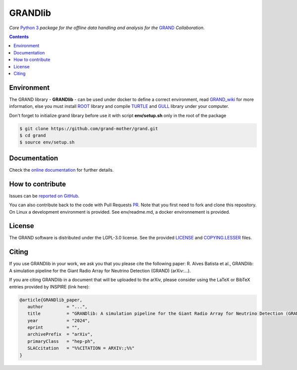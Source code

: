 GRANDlib
========
|workflow| |codecov| |docs| |appimage|


*Core* `Python 3`_  *package for the offline data handling and analysis for the* `GRAND`_
*Collaboration.*

.. contents:: Contents
   :local:
   :depth: 2


Environment
-----------

The GRAND library - **GRANDlib** - can be used under docker to define a correct environment, read `GRAND_wiki`_ for more information, else you must install `ROOT`_ library and compile `TURTLE`_ and `GULL`_ library under your computer.

Don't forget to initialize grand library before use it with script **env/setup.sh** only in the root of the package

.. code:: bash
   
   $ git clone https://github.com/grand-mother/grand.git
   $ cd grand
   $ source env/setup.sh


Documentation
----------- 

Check the `online documentation`_ for further details.


How to contribute
-----------------

Issues can be `reported on GitHub`_.

You can also contribute back to the code with Pull Requests `PR`_. Note that you
first need to fork and clone this repository. On Linux a development
environment is provided. See env/readme.md, a docker environnement is provided.



License
-------

The GRAND software is distributed under the LGPL-3.0 license. See the provided
`LICENSE`_ and `COPYING.LESSER`_ files.


.. Local links

.. _COPYING.LESSER: https://github.com/grand-mother/grand/blob/master/COPYING.LESSER

.. _LICENSE: https://github.com/grand-mother/grand/blob/master/LICENSE

.. _setup.sh: https://github.com/grand-mother/grand/blob/master/env/setup.sh


.. Externals links

.. _AppImage: https://github.com/grand-mother/python/releases/download/continuous/python3-x86_64.AppImage

.. _GRAND_wiki: https://github.com/grand-mother/grand/wiki

.. _ROOT: https://root.cern/install/

.. _TURTLE: https://github.com/niess/turtle

.. _GULL: https://github.com/niess/gull

.. _GRAND: http://grand.cnrs.fr

.. _online documentation: https://grand-mother.github.io/grand-docs

.. _PR: https://help.github.com/en/github/collaborating-with-issues-and-pull-requests/about-pull-requests

.. _PyPI: https://pypi.org/project/grand

.. _Python 3: https://www.python.org

.. _reported on GitHub: https://github.com/grand-mother/grand/issues


.. Badges

.. |appimage| image:: https://img.shields.io/badge/python3-x86_64-blue.svg
   :target: `AppImage`_

.. |codecov| image:: https://codecov.io/gh/grand-mother/grand/branch/master/graph/badge.svg
   :target: https://codecov.io/gh/grand-mother/grand

.. |docs| image:: https://img.shields.io/badge/docs-ready-brightgreen.svg
   :target: `online documentation`_

.. |workflow| image:: https://github.com/grand-mother/grand/workflows/Tests/badge.svg
   :target: https://github.com/grand-mother/grand/actions?query=workflow%3ATests

Citing
------

If you use GRANDlib in your work, we ask you that you please cite the following paper: R. Alves Batista et al., GRANDlib: A simulation pipeline for the Giant Radio Array for Neutrino Detection
(GRAND) (arXiv:...).

If you are citing GRANDlib in a document that will be uploaded to the arXiv, please consider using the LaTeX or BibTeX entries provided by INSPIRE (link here):

.. code:: latex

   @article{GRANDlib_paper,
      author         = "...",
      title          = "GRANDlib: A simulation pipeline for the Giant Radio Array for Neutrino Detection (GRAND)",
      year           = "2024",
      eprint         = "",
      archivePrefix  = "arXiv",
      primaryClass   = "hep-ph",
      SLACcitation   = "%%CITATION = ARXIV:;%%"
   }

